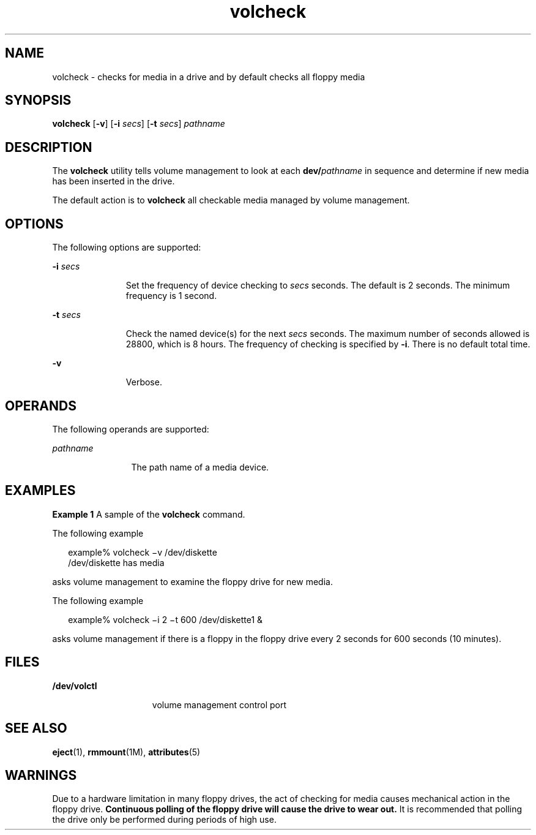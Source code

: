 '\" te
.\"  Copyright (c) 1997, Sun Microsystems, Inc.  All Rights Reserved
.\" The contents of this file are subject to the terms of the Common Development and Distribution License (the "License").  You may not use this file except in compliance with the License.
.\" You can obtain a copy of the license at usr/src/OPENSOLARIS.LICENSE or http://www.opensolaris.org/os/licensing.  See the License for the specific language governing permissions and limitations under the License.
.\" When distributing Covered Code, include this CDDL HEADER in each file and include the License file at usr/src/OPENSOLARIS.LICENSE.  If applicable, add the following below this CDDL HEADER, with the fields enclosed by brackets "[]" replaced with your own identifying information: Portions Copyright [yyyy] [name of copyright owner]
.TH volcheck 1 "28 Feb 2007" "SunOS 5.11" "User Commands"
.SH NAME
volcheck \- checks for media in a drive and by default checks all floppy media
.SH SYNOPSIS
.LP
.nf
\fBvolcheck\fR [\fB-v\fR] [\fB-i\fR \fIsecs\fR] [\fB-t\fR \fIsecs\fR] \fIpathname\fR
.fi

.SH DESCRIPTION
.sp
.LP
The \fBvolcheck\fR utility tells volume management to look at each
\fBdev/\fR\fIpathname\fR in sequence and determine if new media has been
inserted in the drive.
.sp
.LP
The default action is to \fBvolcheck\fR all checkable media managed by volume
management.
.SH OPTIONS
.sp
.LP
The following options are supported:
.sp
.ne 2
.mk
.na
\fB\fB-i\fR \fIsecs\fR\fR
.ad
.RS 11n
.rt  
Set the frequency of device checking to \fIsecs\fR seconds.  The default is 2
seconds.  The minimum frequency is 1 second.
.RE

.sp
.ne 2
.mk
.na
\fB\fB-t\fR\fI secs\fR\fR
.ad
.RS 11n
.rt  
Check the named device(s) for the next \fIsecs\fR seconds.  The maximum number
of seconds allowed is 28800, which is 8 hours. The frequency of checking is
specified by \fB-i\fR. There is no default total time.
.RE

.sp
.ne 2
.mk
.na
\fB\fB-v\fR\fR
.ad
.RS 11n
.rt  
Verbose.
.RE

.SH OPERANDS
.sp
.LP
The following operands are supported:
.sp
.ne 2
.mk
.na
\fB\fIpathname\fR\fR
.ad
.RS 12n
.rt  
The path name of a media device.
.RE

.SH EXAMPLES
.LP
\fBExample 1 \fRA sample of the \fBvolcheck\fR command.
.sp
.LP
The following example

.sp
.in +2
.nf
        example% volcheck \(miv /dev/diskette
        /dev/diskette has media
.fi
.in -2
.sp

.sp
.LP
asks volume management to examine the floppy drive for new media.

.sp
.LP
The following example

.sp
.in +2
.nf
        example% volcheck \(mii 2 \(mit 600 /dev/diskette1 &
.fi
.in -2
.sp

.sp
.LP
asks volume management if there is a floppy in the floppy drive every 2 seconds
for 600 seconds (10 minutes).

.SH FILES
.sp
.ne 2
.mk
.na
\fB\fB/dev/volctl\fR\fR
.ad
.RS 15n
.rt  
volume management control port
.RE

.SH SEE ALSO
.sp
.LP
\fBeject\fR(1), \fBrmmount\fR(1M), \fBattributes\fR(5)
.SH WARNINGS
.sp
.LP
Due to a hardware limitation in many floppy drives, the act of checking for
media causes mechanical action in the floppy drive.   \fBContinuous polling of
the floppy drive will cause the drive to wear out.\fR It is recommended that
polling the drive only be performed during periods of high use.
